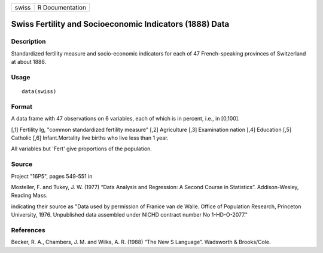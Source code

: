 +-------+-----------------+
| swiss | R Documentation |
+-------+-----------------+

Swiss Fertility and Socioeconomic Indicators (1888) Data
--------------------------------------------------------

Description
~~~~~~~~~~~

Standardized fertility measure and socio-economic indicators for each of
47 French-speaking provinces of Switzerland at about 1888.

Usage
~~~~~

::

    data(swiss)

Format
~~~~~~

A data frame with 47 observations on 6 variables, each of which is in
percent, i.e., in [0,100].

[,1] Fertility Ig, "common standardized fertility measure" [,2]
Agriculture [,3] Examination nation [,4] Education [,5] Catholic [,6]
Infant.Mortality live births who live less than 1 year.

All variables but 'Fert' give proportions of the population.

Source
~~~~~~

Project "16P5", pages 549-551 in

Mosteller, F. and Tukey, J. W. (1977) “Data Analysis and Regression: A
Second Course in Statistics”. Addison-Wesley, Reading Mass.

indicating their source as "Data used by permission of Franice van de
Walle. Office of Population Research, Princeton University, 1976.
Unpublished data assembled under NICHD contract number No 1-HD-O-2077."

References
~~~~~~~~~~

Becker, R. A., Chambers, J. M. and Wilks, A. R. (1988) “The New S
Language”. Wadsworth & Brooks/Cole.

